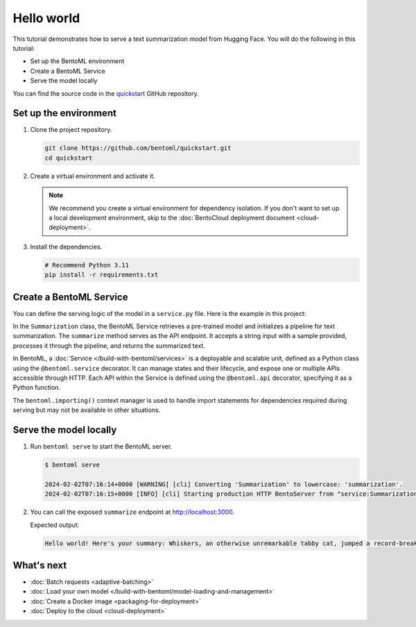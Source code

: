 ===========
Hello world
===========

.. meta::
    :description lang=en:
        Serve a simple text summarization model with BentoML.

This tutorial demonstrates how to serve a text summarization model from Hugging Face. You will do the following in this tutorial:

- Set up the BentoML environment
- Create a BentoML Service
- Serve the model locally

You can find the source code in the `quickstart <https://github.com/bentoml/quickstart>`_ GitHub repository.

Set up the environment
----------------------

1. Clone the project repository.

   .. code-block:: bash

      git clone https://github.com/bentoml/quickstart.git
      cd quickstart

2. Create a virtual environment and activate it.

   .. tab-set::

        .. tab-item:: Mac/Linux

            .. code-block:: bash

               python3 -m venv quickstart
               source quickstart/bin/activate

        .. tab-item:: Windows

            .. code-block:: bash

               python -m venv quickstart
               quickstart\Scripts\activate

   .. note::

      We recommend you create a virtual environment for dependency isolation. If you don't want to set up a local development environment, skip to the :doc:`BentoCloud deployment document <cloud-deployment>`.

3. Install the dependencies.

   .. code-block:: bash

      # Recommend Python 3.11
      pip install -r requirements.txt

Create a BentoML Service
------------------------

You can define the serving logic of the model in a ``service.py`` file. Here is the example in this project:

.. code-block:: python
    :caption: `service.py`

    from __future__ import annotations
    import bentoml

    with bentoml.importing():
        from transformers import pipeline


    EXAMPLE_INPUT = "Breaking News: In an astonishing turn of events, the small town of Willow Creek has been taken by storm as local resident Jerry Thompson's cat, Whiskers, performed what witnesses are calling a 'miraculous and gravity-defying leap.' Eyewitnesses report that Whiskers, an otherwise unremarkable tabby cat, jumped a record-breaking 20 feet into the air to catch a fly. The event, which took place in Thompson's backyard, is now being investigated by scientists for potential breaches in the laws of physics. Local authorities are considering a town festival to celebrate what is being hailed as 'The Leap of the Century."


    @bentoml.service
    class Summarization:
        def __init__(self) -> None:
            self.pipeline = pipeline('summarization')

        @bentoml.api
        def summarize(self, text: str = EXAMPLE_INPUT) -> str:
            result = self.pipeline(text)
            return f"Hello world! Here's your summary: {result[0]['summary_text']}"

In the ``Summarization`` class, the BentoML Service retrieves a pre-trained model and initializes a pipeline for text summarization. The ``summarize`` method serves as the API endpoint. It accepts a string input with a sample provided, processes it through the pipeline, and returns the summarized text.

In BentoML, a :doc:`Service </build-with-bentoml/services>` is a deployable and scalable unit, defined as a Python class using the ``@bentoml.service`` decorator. It can manage states and their lifecycle, and expose one or multiple APIs accessible through HTTP. Each API within the Service is defined using the ``@bentoml.api`` decorator, specifying it as a Python function.

The ``bentoml.importing()`` context manager is used to handle import statements for dependencies required during serving but may not be available in other situations.

Serve the model locally
-----------------------

1. Run ``bentoml serve`` to start the BentoML server.

   .. code-block:: bash

      $ bentoml serve

      2024-02-02T07:16:14+0000 [WARNING] [cli] Converting 'Summarization' to lowercase: 'summarization'.
      2024-02-02T07:16:15+0000 [INFO] [cli] Starting production HTTP BentoServer from "service:Summarization" listening on http://localhost:3000 (Press CTRL+C to quit)

2. You can call the exposed ``summarize`` endpoint at http://localhost:3000.

   .. tab-set::

       .. tab-item:: CURL

           .. code-block:: bash

               curl -X 'POST' \
                   'http://localhost:3000/summarize' \
                   -H 'accept: text/plain' \
                   -H 'Content-Type: application/json' \
                   -d '{
                   "text": "Breaking News: In an astonishing turn of events, the small town of Willow Creek has been taken by storm as local resident Jerry Thompson'\''s cat, Whiskers, performed what witnesses are calling a '\''miraculous and gravity-defying leap.'\'' Eyewitnesses report that Whiskers, an otherwise unremarkable tabby cat, jumped a record-breaking 20 feet into the air to catch a fly. The event, which took place in Thompson'\''s backyard, is now being investigated by scientists for potential breaches in the laws of physics. Local authorities are considering a town festival to celebrate what is being hailed as '\''The Leap of the Century."
               }'

       .. tab-item:: Python client

           .. code-block:: python

               import bentoml

               with bentoml.SyncHTTPClient("http://localhost:3000") as client:
                   result = client.summarize(
                       text="Breaking News: In an astonishing turn of events, the small town of Willow Creek has been taken by storm as local resident Jerry Thompson's cat, Whiskers, performed what witnesses are calling a 'miraculous and gravity-defying leap.' Eyewitnesses report that Whiskers, an otherwise unremarkable tabby cat, jumped a record-breaking 20 feet into the air to catch a fly. The event, which took place in Thompson's backyard, is now being investigated by scientists for potential breaches in the laws of physics. Local authorities are considering a town festival to celebrate what is being hailed as 'The Leap of the Century.'"
                   )
                   print(result)

       .. tab-item:: Swagger UI

           Visit `http://localhost:3000 <http://localhost:3000/>`_, scroll down to **Service APIs**, and click **Try it out**. In the **Request body** box, enter your prompt and click **Execute**.

           .. image:: ../_static/img/get-started/hello-world/service-ui.png
              :alt: BentoML hello world example Swagger UI

   Expected output:

   .. code-block:: bash

       Hello world! Here's your summary: Whiskers, an otherwise unremarkable tabby cat, jumped a record-breaking 20 feet into the air to catch a fly . The event is now being investigated by scientists for potential breaches in the laws of physics . Local authorities considering a town festival to celebrate what is being hailed as 'The Leap of the Century'

What's next
-----------

- :doc:`Batch requests <adaptive-batching>`
- :doc:`Load your own model </build-with-bentoml/model-loading-and-management>`
- :doc:`Create a Docker image <packaging-for-deployment>`
- :doc:`Deploy to the cloud <cloud-deployment>`
